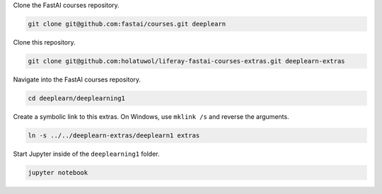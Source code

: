 Clone the FastAI courses repository.

.. code-block:: bash

	git clone git@github.com:fastai/courses.git deeplearn

Clone this repository.

.. code-block:: bash

	git clone git@github.com:holatuwol/liferay-fastai-courses-extras.git deeplearn-extras

Navigate into the FastAI courses repository.

.. code-block:: bash

	cd deeplearn/deeplearning1

Create a symbolic link to this extras. On Windows, use ``mklink /s`` and reverse the arguments.

.. code-block:: bash

	ln -s ../../deeplearn-extras/deeplearn1 extras

Start Jupyter inside of the ``deeplearning1`` folder.

.. code-block:: bash

	jupyter notebook
